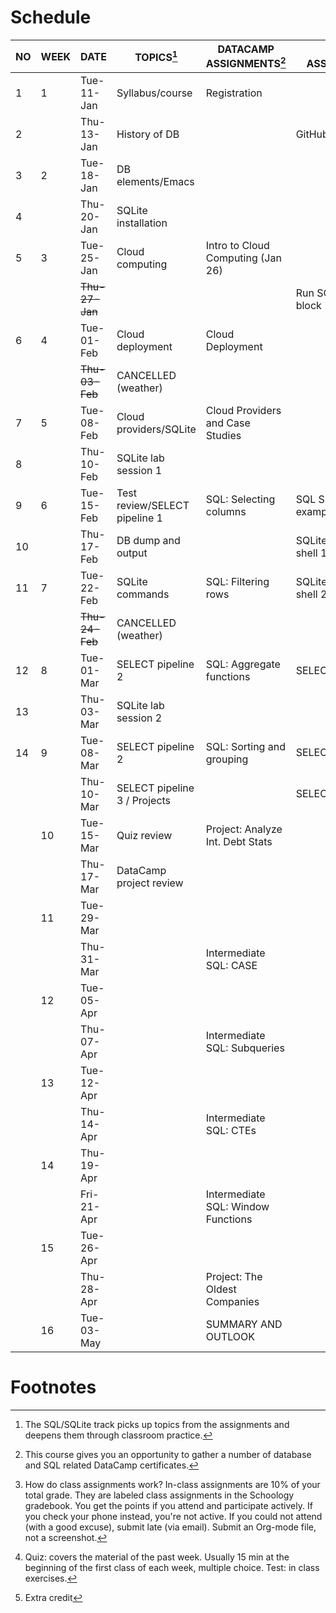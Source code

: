 #+options: toc:nil num:nil
#+startup: overview
* Schedule

   | NO | WEEK | DATE         | TOPICS[fn:3]                  | DATACAMP ASSIGNMENTS[fn:2]         | CLASS ASSIGNMENT[fn:5]  | TEST[fn:1]   |
   |----+------+--------------+-------------------------------+------------------------------------+-------------------------+--------------|
   |  1 |    1 | Tue-11-Jan   | Syllabus/course               | Registration                       |                         | Survey[fn:4] |
   |  2 |      | Thu-13-Jan   | History of DB                 |                                    | GitHub Hello World      |              |
   |----+------+--------------+-------------------------------+------------------------------------+-------------------------+--------------|
   |  3 |    2 | Tue-18-Jan   | DB elements/Emacs             |                                    |                         | Quiz 1       |
   |  4 |      | Thu-20-Jan   | SQLite installation           |                                    |                         |              |
   |----+------+--------------+-------------------------------+------------------------------------+-------------------------+--------------|
   |  5 |    3 | Tue-25-Jan   | Cloud computing               | Intro to Cloud Computing (Jan 26)  |                         | Quiz 2       |
   |    |      | +Thu-27-Jan+ |                               |                                    | Run SQLite code block   |              |
   |----+------+--------------+-------------------------------+------------------------------------+-------------------------+--------------|
   |  6 |    4 | Tue-01-Feb   | Cloud deployment              | Cloud Deployment                   |                         | Quiz 3       |
   |    |      | +Thu-03-Feb+ | CANCELLED (weather)           |                                    |                         |              |
   |----+------+--------------+-------------------------------+------------------------------------+-------------------------+--------------|
   |  7 |    5 | Tue-08-Feb   | Cloud providers/SQLite        | Cloud Providers and Case Studies   |                         |              |
   |  8 |      | Thu-10-Feb   | SQLite lab session 1          |                                    |                         | Test 1       |
   |----+------+--------------+-------------------------------+------------------------------------+-------------------------+--------------|
   |  9 |    6 | Tue-15-Feb   | Test review/SELECT pipeline 1 | SQL: Selecting columns             | SQL SELECT examples     |              |
   | 10 |      | Thu-17-Feb   | DB dump and output            |                                    | SQLite - be the shell 1 |              |
   |----+------+--------------+-------------------------------+------------------------------------+-------------------------+--------------|
   | 11 |    7 | Tue-22-Feb   | SQLite commands               | SQL: Filtering rows                | SQLite - be the shell 2 | Quiz 4       |
   |    |      | +Thu-24-Feb+ | CANCELLED (weather)           |                                    |                         |              |
   |----+------+--------------+-------------------------------+------------------------------------+-------------------------+--------------|
   | 12 |    8 | Tue-01-Mar   | SELECT pipeline 2             | SQL: Aggregate functions           | SELECT                  | Quiz 5       |
   | 13 |      | Thu-03-Mar   | SQLite lab session 2          |                                    |                         |              |
   |----+------+--------------+-------------------------------+------------------------------------+-------------------------+--------------|
   | 14 |    9 | Tue-08-Mar   | SELECT pipeline 2             | SQL: Sorting and grouping          | SELECT_roundup.org      | Quiz 6       |
   |    |      | Thu-10-Mar   | SELECT pipeline 3 / Projects  |                                    | SELECT_roundup2.org     |              |
   |----+------+--------------+-------------------------------+------------------------------------+-------------------------+--------------|
   |    |   10 | Tue-15-Mar   | Quiz review                   | Project: Analyze Int. Debt Stats   |                         |              |
   |    |      | Thu-17-Mar   | DataCamp project review       |                                    |                         | Test 2       |
   |----+------+--------------+-------------------------------+------------------------------------+-------------------------+--------------|
   |    |   11 | Tue-29-Mar   |                               |                                    |                         |              |
   |    |      | Thu-31-Mar   |                               | Intermediate SQL: CASE             |                         |              |
   |----+------+--------------+-------------------------------+------------------------------------+-------------------------+--------------|
   |    |   12 | Tue-05-Apr   |                               |                                    |                         | Quiz 7       |
   |    |      | Thu-07-Apr   |                               | Intermediate SQL: Subqueries       |                         |              |
   |----+------+--------------+-------------------------------+------------------------------------+-------------------------+--------------|
   |    |   13 | Tue-12-Apr   |                               |                                    |                         | Quiz 8       |
   |    |      | Thu-14-Apr   |                               | Intermediate SQL: CTEs             |                         |              |
   |----+------+--------------+-------------------------------+------------------------------------+-------------------------+--------------|
   |    |   14 | Thu-19-Apr   |                               |                                    |                         | Quiz 9       |
   |    |      | Fri-21-Apr   |                               | Intermediate SQL: Window Functions |                         |              |
   |----+------+--------------+-------------------------------+------------------------------------+-------------------------+--------------|
   |    |   15 | Tue-26-Apr   |                               |                                    |                         | Test 3       |
   |    |      | Thu-28-Apr   |                               | Project: The Oldest Companies      |                         |              |
   |----+------+--------------+-------------------------------+------------------------------------+-------------------------+--------------|
   |    |   16 | Tue-03-May   |                               | SUMMARY AND OUTLOOK                |                         |              |
   |----+------+--------------+-------------------------------+------------------------------------+-------------------------+--------------|

* Footnotes

[fn:5] How do class assignments work? In-class assignments are 10% of
your total grade. They are labeled class assignments in the Schoology
gradebook. You get the points if you attend and participate
actively. If you check your phone instead, you're not active. If you
could not attend (with a good excuse), submit late (via email). Submit
an Org-mode file, not a screenshot.

[fn:4]Extra credit 

[fn:3]The SQL/SQLite track picks up topics from the assignments and
deepens them through classroom practice.

[fn:2]This course gives you an opportunity to gather a number of
database and SQL related DataCamp certificates. 

[fn:1]Quiz: covers the material of the past week. Usually 15 min at
the beginning of the first class of each week, multiple choice. Test:
in class exercises.
